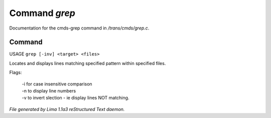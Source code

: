 Command *grep*
***************

Documentation for the cmds-grep command in */trans/cmds/grep.c*.

Command
=======

USAGE ``grep [-inv] <target> <files>``

Locates and displays lines matching specified pattern within specified files.

Flags:

  | -i for case insensitive comparison
  | -n to display line numbers
  | -v to invert slection - ie display lines NOT matching.

.. TAGS: RST



*File generated by Lima 1.1a3 reStructured Text daemon.*
